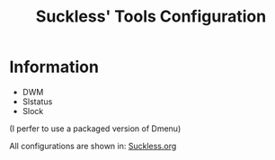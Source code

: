 #+TITLE: Suckless' Tools Configuration
* Information
- DWM
- Slstatus
- Slock

(I perfer to use a packaged version of Dmenu)

All configurations are shown in: [[https://github.com/DarthYoshi07/dotfiles/blob/main/home/thelinuxpirate/Suckless/Suckless.org][Suckless.org]]
